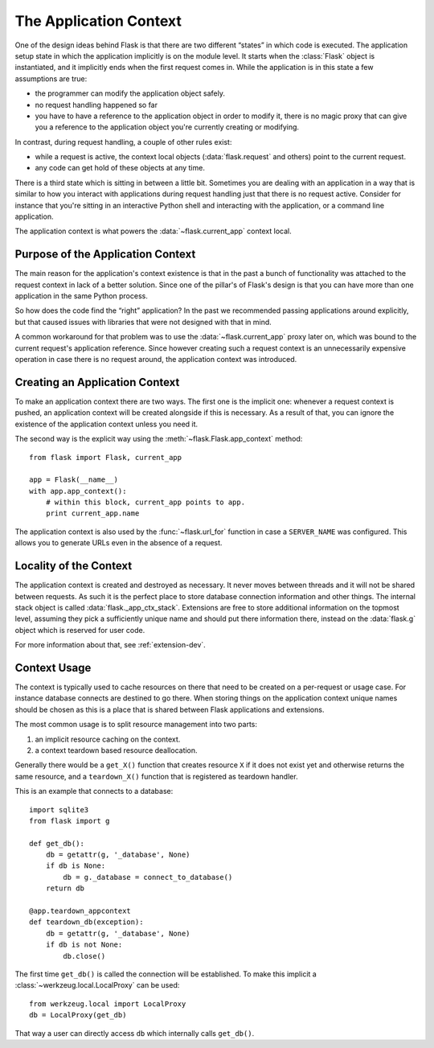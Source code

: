 .. _app-context:

The Application Context
=======================

.. versionadded:: 0.9

One of the design ideas behind Flask is that there are two different
“states” in which code is executed.  The application setup state in which
the application implicitly is on the module level.  It starts when the
:class:`Flask` object is instantiated, and it implicitly ends when the
first request comes in.  While the application is in this state a few
assumptions are true:

-   the programmer can modify the application object safely.
-   no request handling happened so far
-   you have to have a reference to the application object in order to
    modify it, there is no magic proxy that can give you a reference to
    the application object you're currently creating or modifying.

In contrast, during request handling, a couple of other rules exist:

-   while a request is active, the context local objects
    (:data:`flask.request` and others) point to the current request.
-   any code can get hold of these objects at any time.

There is a third state which is sitting in between a little bit.
Sometimes you are dealing with an application in a way that is similar to
how you interact with applications during request handling just that there
is no request active.  Consider for instance that you're sitting in an
interactive Python shell and interacting with the application, or a
command line application.

The application context is what powers the :data:`~flask.current_app`
context local.

Purpose of the Application Context
----------------------------------

The main reason for the application's context existence is that in the
past a bunch of functionality was attached to the request context in lack
of a better solution.  Since one of the pillar's of Flask's design is that
you can have more than one application in the same Python process.

So how does the code find the “right” application?  In the past we
recommended passing applications around explicitly, but that caused issues
with libraries that were not designed with that in mind.

A common workaround for that problem was to use the
:data:`~flask.current_app` proxy later on, which was bound to the current
request's application reference.  Since however creating such a request
context is an unnecessarily expensive operation in case there is no
request around, the application context was introduced.

Creating an Application Context
-------------------------------

To make an application context there are two ways.  The first one is the
implicit one: whenever a request context is pushed, an application context
will be created alongside if this is necessary.  As a result of that, you
can ignore the existence of the application context unless you need it.

The second way is the explicit way using the
:meth:`~flask.Flask.app_context` method::

    from flask import Flask, current_app

    app = Flask(__name__)
    with app.app_context():
        # within this block, current_app points to app.
        print current_app.name

The application context is also used by the :func:`~flask.url_for`
function in case a ``SERVER_NAME`` was configured.  This allows you to
generate URLs even in the absence of a request.

Locality of the Context
-----------------------

The application context is created and destroyed as necessary.  It never
moves between threads and it will not be shared between requests.  As such
it is the perfect place to store database connection information and other
things.  The internal stack object is called :data:`flask._app_ctx_stack`.
Extensions are free to store additional information on the topmost level,
assuming they pick a sufficiently unique name and should put there
information there, instead on the :data:`flask.g` object which is reserved
for user code.

For more information about that, see :ref:`extension-dev`.

Context Usage
-------------

The context is typically used to cache resources on there that need to be
created on a per-request or usage case.  For instance database connects
are destined to go there.  When storing things on the application context
unique names should be chosen as this is a place that is shared between
Flask applications and extensions.

The most common usage is to split resource management into two parts:

1.  an implicit resource caching on the context.
2.  a context teardown based resource deallocation.

Generally there would be a ``get_X()`` function that creates resource
``X`` if it does not exist yet and otherwise returns the same resource,
and a ``teardown_X()`` function that is registered as teardown handler.

This is an example that connects to a database::

    import sqlite3
    from flask import g

    def get_db():
        db = getattr(g, '_database', None)
        if db is None:
            db = g._database = connect_to_database()
        return db

    @app.teardown_appcontext
    def teardown_db(exception):
        db = getattr(g, '_database', None)
        if db is not None:
            db.close()

The first time ``get_db()`` is called the connection will be established.
To make this implicit a :class:`~werkzeug.local.LocalProxy` can be used::

    from werkzeug.local import LocalProxy
    db = LocalProxy(get_db)

That way a user can directly access ``db`` which internally calls
``get_db()``.
